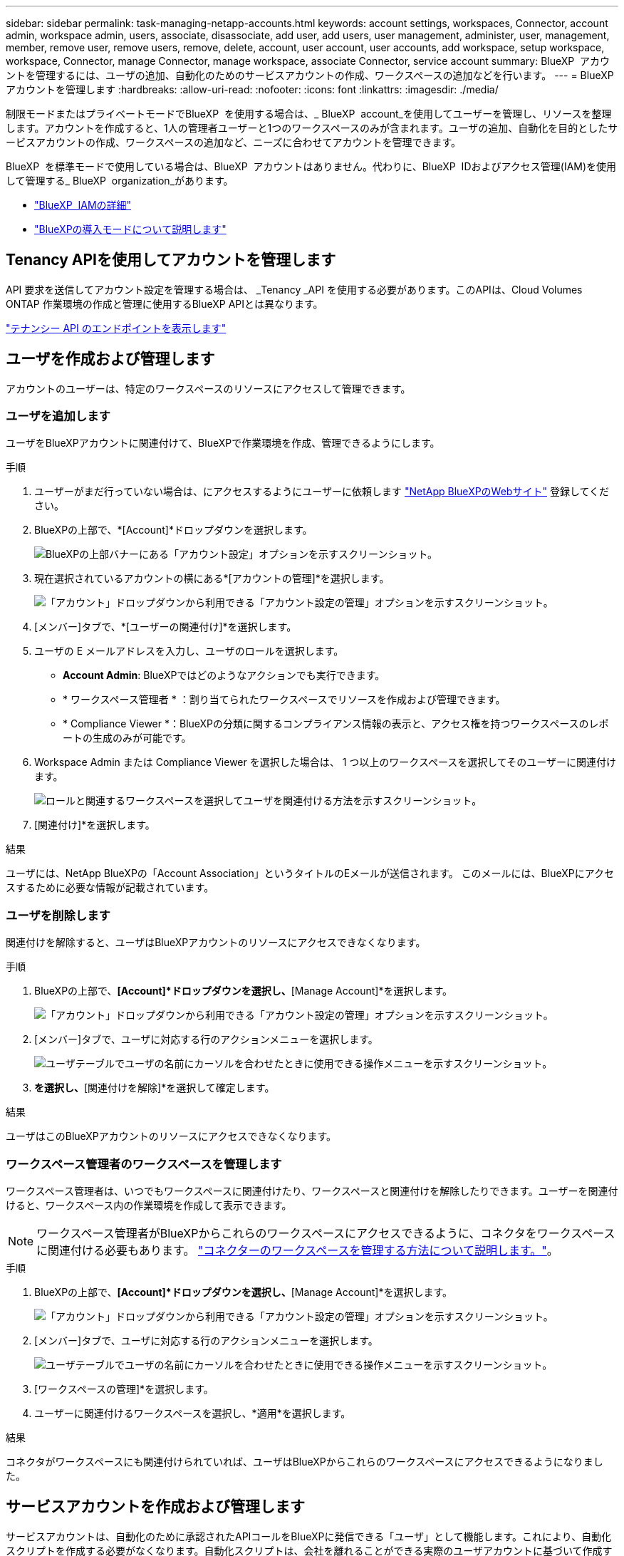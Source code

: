 ---
sidebar: sidebar 
permalink: task-managing-netapp-accounts.html 
keywords: account settings, workspaces, Connector, account admin, workspace admin, users, associate, disassociate, add user, add users, user management, administer, user, management, member, remove user, remove users, remove, delete, account, user account, user accounts, add workspace, setup workspace, workspace, Connector, manage Connector, manage workspace, associate Connector, service account 
summary: BlueXP  アカウントを管理するには、ユーザの追加、自動化のためのサービスアカウントの作成、ワークスペースの追加などを行います。 
---
= BlueXPアカウントを管理します
:hardbreaks:
:allow-uri-read: 
:nofooter: 
:icons: font
:linkattrs: 
:imagesdir: ./media/


[role="lead"]
制限モードまたはプライベートモードでBlueXP  を使用する場合は、_ BlueXP  account_を使用してユーザーを管理し、リソースを整理します。アカウントを作成すると、1人の管理者ユーザーと1つのワークスペースのみが含まれます。ユーザの追加、自動化を目的としたサービスアカウントの作成、ワークスペースの追加など、ニーズに合わせてアカウントを管理できます。

BlueXP  を標準モードで使用している場合は、BlueXP  アカウントはありません。代わりに、BlueXP  IDおよびアクセス管理(IAM)を使用して管理する_ BlueXP  organization_があります。

* link:concept-identity-and-access-management.html["BlueXP  IAMの詳細"]
* link:concept-modes.html["BlueXPの導入モードについて説明します"]




== Tenancy APIを使用してアカウントを管理します

API 要求を送信してアカウント設定を管理する場合は、 _Tenancy _API を使用する必要があります。このAPIは、Cloud Volumes ONTAP 作業環境の作成と管理に使用するBlueXP APIとは異なります。

https://docs.netapp.com/us-en/bluexp-automation/tenancy/overview.html["テナンシー API のエンドポイントを表示します"^]



== ユーザを作成および管理します

アカウントのユーザーは、特定のワークスペースのリソースにアクセスして管理できます。



=== ユーザを追加します

ユーザをBlueXPアカウントに関連付けて、BlueXPで作業環境を作成、管理できるようにします。

.手順
. ユーザーがまだ行っていない場合は、にアクセスするようにユーザーに依頼します https://bluexp.netapp.com/["NetApp BlueXPのWebサイト"^] 登録してください。
. BlueXPの上部で、*[Account]*ドロップダウンを選択します。
+
image:screenshot-account-settings-menu.png["BlueXPの上部バナーにある「アカウント設定」オプションを示すスクリーンショット。"]

. 現在選択されているアカウントの横にある*[アカウントの管理]*を選択します。
+
image:screenshot-manage-account-settings.png["「アカウント」ドロップダウンから利用できる「アカウント設定の管理」オプションを示すスクリーンショット。"]

. [メンバー]タブで、*[ユーザーの関連付け]*を選択します。
. ユーザの E メールアドレスを入力し、ユーザのロールを選択します。
+
** *Account Admin*: BlueXPではどのようなアクションでも実行できます。
** * ワークスペース管理者 * ：割り当てられたワークスペースでリソースを作成および管理できます。
** * Compliance Viewer *：BlueXPの分類に関するコンプライアンス情報の表示と、アクセス権を持つワークスペースのレポートの生成のみが可能です。


. Workspace Admin または Compliance Viewer を選択した場合は、 1 つ以上のワークスペースを選択してそのユーザーに関連付けます。
+
image:screenshot_associate_user.gif["ロールと関連するワークスペースを選択してユーザを関連付ける方法を示すスクリーンショット。"]

. [関連付け]*を選択します。


.結果
ユーザには、NetApp BlueXPの「Account Association」というタイトルのEメールが送信されます。 このメールには、BlueXPにアクセスするために必要な情報が記載されています。



=== ユーザを削除します

関連付けを解除すると、ユーザはBlueXPアカウントのリソースにアクセスできなくなります。

.手順
. BlueXPの上部で、*[Account]*ドロップダウンを選択し、*[Manage Account]*を選択します。
+
image:screenshot-manage-account-settings.png["「アカウント」ドロップダウンから利用できる「アカウント設定の管理」オプションを示すスクリーンショット。"]

. [メンバー]タブで、ユーザに対応する行のアクションメニューを選択します。
+
image:screenshot_associate_user_workspace.png["ユーザテーブルでユーザの名前にカーソルを合わせたときに使用できる操作メニューを示すスクリーンショット。"]

. [ユーザの関連付けを解除]*を選択し、*[関連付けを解除]*を選択して確定します。


.結果
ユーザはこのBlueXPアカウントのリソースにアクセスできなくなります。



=== ワークスペース管理者のワークスペースを管理します

ワークスペース管理者は、いつでもワークスペースに関連付けたり、ワークスペースと関連付けを解除したりできます。ユーザーを関連付けると、ワークスペース内の作業環境を作成して表示できます。


NOTE: ワークスペース管理者がBlueXPからこれらのワークスペースにアクセスできるように、コネクタをワークスペースに関連付ける必要もあります。 link:task-managing-netapp-accounts.html#manage-a-connectors-workspaces["コネクターのワークスペースを管理する方法について説明します。"]。

.手順
. BlueXPの上部で、*[Account]*ドロップダウンを選択し、*[Manage Account]*を選択します。
+
image:screenshot-manage-account-settings.png["「アカウント」ドロップダウンから利用できる「アカウント設定の管理」オプションを示すスクリーンショット。"]

. [メンバー]タブで、ユーザに対応する行のアクションメニューを選択します。
+
image:screenshot_associate_user_workspace.png["ユーザテーブルでユーザの名前にカーソルを合わせたときに使用できる操作メニューを示すスクリーンショット。"]

. [ワークスペースの管理]*を選択します。
. ユーザーに関連付けるワークスペースを選択し、*適用*を選択します。


.結果
コネクタがワークスペースにも関連付けられていれば、ユーザはBlueXPからこれらのワークスペースにアクセスできるようになりました。



== サービスアカウントを作成および管理します

サービスアカウントは、自動化のために承認されたAPIコールをBlueXPに発信できる「ユーザ」として機能します。これにより、自動化スクリプトを作成する必要がなくなります。自動化スクリプトは、会社を離れることができる実際のユーザアカウントに基づいて作成する必要がなくなります。

サービスアカウントに権限を付与するには、他のBlueXPユーザーと同様に、サービスアカウントにロールを割り当てます。サービスアカウントを特定のワークスペースに関連付けることで、サービスがアクセスできる作業環境（リソース）を制御することもできます。

サービスアカウントを作成すると、サービスアカウントのクライアントIDとクライアントシークレットをコピーまたはダウンロードできます。このキーペアは、BlueXPでの認証に使用されます。

サービスアカウントを使用する場合、API処理に更新トークンは必要ありません。 https://docs.netapp.com/us-en/bluexp-automation/platform/grant_types.html["リフレッシュトークンの詳細"^]



=== サービスアカウントを作成します

作業環境でリソースを管理するために必要な数のサービスアカウントを作成します。

.手順
. BlueXPの上部で、*[Account]*ドロップダウンを選択します。
+
image:screenshot-account-settings-menu.png["BlueXPの上部バナーにある「アカウント設定」オプションを示すスクリーンショット。"]

. 現在選択されているアカウントの横にある*[アカウントの管理]*を選択します。
+
image:screenshot-manage-account-settings.png["「アカウント」ドロップダウンから利用できる「アカウント設定の管理」オプションを示すスクリーンショット。"]

. [メンバー]タブで、*[サービスアカウントの作成]*を選択します。
. 名前を入力し、ロールを選択します。Account Admin 以外のロールを選択した場合は、このサービスアカウントに関連付けるワークスペースを選択します。
. 「 * Create * 」を選択します。
. クライアント ID とクライアントシークレットをコピーまたはダウンロードします。
+
クライアントシークレットは1回だけ表示され、BlueXPによってどこにも保存されません。シークレットをコピーまたはダウンロードして安全に保管します。

. [ 閉じる（ Close ） ] を選択します。




=== サービスアカウントのベアラートークンを取得します

への API 呼び出しを実行するため https://docs.netapp.com/us-en/bluexp-automation/tenancy/overview.html["テナンシー API"^]サービスアカウントのベアラートークンを取得する必要があります。

https://docs.netapp.com/us-en/bluexp-automation/platform/create_service_token.html["サービスアカウントトークンの作成方法について説明します"^]



=== クライアントIDをコピーします

サービスアカウントのクライアント ID はいつでもコピーできます。

.手順
. [メンバー]タブで、サービスアカウントに対応する行のアクションメニューを選択します。
+
image:screenshot_service_account_actions.gif["ユーザテーブルでユーザの名前にカーソルを合わせたときに使用できる操作メニューを示すスクリーンショット。"]

. [Client ID]*を選択します。
. ID がクリップボードにコピーされます。




=== キーを再作成します

キーを再作成すると、このサービスアカウントの既存のキーが削除され、新しいキーが作成されます。前のキーは使用できません。

.手順
. [メンバー]タブで、サービスアカウントに対応する行のアクションメニューを選択します。
+
image:screenshot_service_account_actions.gif["ユーザテーブルでユーザの名前にカーソルを合わせたときに使用できる操作メニューを示すスクリーンショット。"]

. [キーの再作成]*を選択します。
. [再作成]*を選択して確定します。
. クライアント ID とクライアントシークレットをコピーまたはダウンロードします。
+
クライアントシークレットは1回だけ表示され、BlueXPによってどこにも保存されません。シークレットをコピーまたはダウンロードして安全に保管します。

. [ 閉じる（ Close ） ] を選択します。




=== サービスアカウントを削除します

不要になったサービスアカウントを削除します。

.手順
. [メンバー]タブで、サービスアカウントに対応する行のアクションメニューを選択します。
+
image:screenshot_service_account_actions.gif["ユーザテーブルでユーザの名前にカーソルを合わせたときに使用できる操作メニューを示すスクリーンショット。"]

. 「 * 削除」を選択します。
. もう一度*[削除]*を選択して確定します。




== ワークスペースを管理します

ワークスペースの作成、名前の変更、および削除により、ワークスペースを管理します。ワークスペースにリソースが含まれている場合、ワークスペースは削除できません。空である必要があります。

.手順
. BlueXPの上部で、*[Account]*ドロップダウンを選択し、*[Manage Account]*を選択します。
. [ワークスペース]*を選択します。
. 次のいずれかのオプションを選択します。
+
** [新しいワークスペースの追加]*を選択して、新しいワークスペースを作成します。
** ワークスペースの名前を変更するには、[名前の変更]*を選択します。
** ワークスペースを削除するには、*削除*を選択します。


+
新しいワークスペースを作成した場合は、そのワークスペースにコネクタも追加する必要があります。コネクタを追加しないと、ワークスペース管理者はワークスペース内のどのリソースにもアクセスできません。詳細については、次のセクションを参照してください。





== コネクターのワークスペースを管理します

ワークスペース管理者がBlueXPからワークスペースにアクセスできるように、コネクタをワークスペースに関連付ける必要があります。

アカウント管理者のみがいる場合は、コネクタをワークスペースに関連付ける必要はありません。アカウント管理者は、既定でBlueXPのすべてのワークスペースにアクセスできます。

link:concept-netapp-accounts.html["ユーザー、ワークスペース、コネクターの詳細をご覧ください"]。

.手順
. BlueXPの上部で、*[Account]*ドロップダウンを選択し、*[Manage Account]*を選択します。
. [コネクタ]*を選択します。
. 関連付けるコネクタの*[ワークスペースの管理（Manage Workspaces）]*を選択します。
. コネクターに関連付けるワークスペースを選択し、*適用*を選択します。




== アカウント名を変更します

アカウント名はいつでも変更して、わかりやすいものに変更してください。

.手順
. BlueXPの上部で、*[Account]*ドロップダウンを選択し、*[Manage Account]*を選択します。
. [概要]*タブで、アカウント名の横にある編集アイコンを選択します。
. 新しいアカウント名を入力し、*[保存]*を選択します。




== プライベートプレビューを許可します

アカウントでプライベートプレビューを許可すると、BlueXPでプレビューとして提供される新しいサービスにアクセスできます。

プライベートプレビューのサービスは、期待どおりに動作することが保証されておらず、サービスが停止したり、機能しなくなったりする可能性があります。

.手順
. BlueXPの上部で、*[Account]*ドロップダウンを選択し、*[Manage Account]*を選択します。
. [ * 概要 * ] タブで、 [ * プライベートプレビューを許可する * ] 設定を有効にします。




== サードパーティのサービスを許可します

アカウントのサードパーティサービスがBlueXPで利用可能なサードパーティサービスにアクセスできるようにします。サードパーティのサービスはクラウドサービスとネットアップが提供するサービスに似ていますが、サードパーティが管理とサポートを行っています。

.手順
. BlueXPの上部で、*[Account]*ドロップダウンを選択し、*[Manage Account]*を選択します。
. [ * 概要 * ] タブで、 [ * サードパーティサービスを許可する * ] 設定を有効にします。

